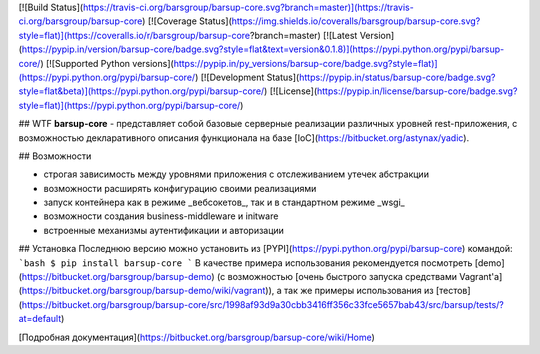 [![Build Status](https://travis-ci.org/barsgroup/barsup-core.svg?branch=master)](https://travis-ci.org/barsgroup/barsup-core)
[![Coverage Status](https://img.shields.io/coveralls/barsgroup/barsup-core.svg?style=flat)](https://coveralls.io/r/barsgroup/barsup-core?branch=master)
[![Latest Version](https://pypip.in/version/barsup-core/badge.svg?style=flat&text=version&0.1.8)](https://pypi.python.org/pypi/barsup-core/)
[![Supported Python versions](https://pypip.in/py_versions/barsup-core/badge.svg?style=flat)](https://pypi.python.org/pypi/barsup-core/)
[![Development Status](https://pypip.in/status/barsup-core/badge.svg?style=flat&beta)](https://pypi.python.org/pypi/barsup-core/)
[![License](https://pypip.in/license/barsup-core/badge.svg?style=flat)](https://pypi.python.org/pypi/barsup-core/)

## WTF
**barsup-core** - представляет собой базовые серверные реализации различных уровней rest-приложения, с возможностью декларативного описания функционала на базе [IoC](https://bitbucket.org/astynax/yadic).

## Возможности

* строгая зависимость между уровнями приложения с отслеживанием утечек абстракции
* возможности расширять конфигурацию своими реализациями
* запуск контейнера как в режиме _вебсокетов_, так и в стандартном режиме _wsgi_
* возможности создания business-middleware и initware
* встроенные механизмы аутентификации и авторизации

## Установка
Последнюю версию можно установить из [PYPI](https://pypi.python.org/pypi/barsup-core) командой:
```bash
$ pip install barsup-core
```
В качестве примера использования рекомендуется посмотреть [demo](https://bitbucket.org/barsgroup/barsup-demo) (с возможностью [очень быстрого запуска средствами Vagrant'a](https://bitbucket.org/barsgroup/barsup-demo/wiki/vagrant)), а так же примеры использования из [тестов](https://bitbucket.org/barsgroup/barsup-core/src/1998af93d9a30cbb3416ff356c33fce5657bab43/src/barsup/tests/?at=default)

[Подробная документация](https://bitbucket.org/barsgroup/barsup-core/wiki/Home)

